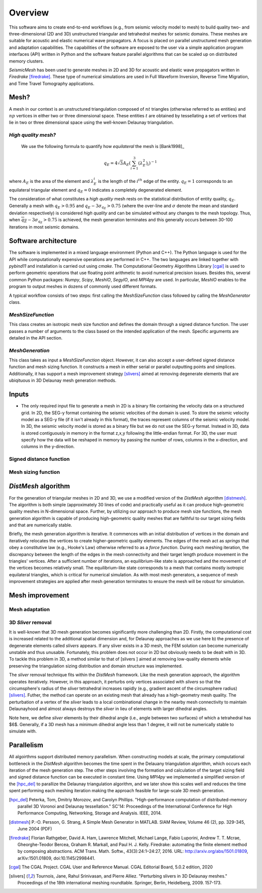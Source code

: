 Overview
========

This software aims to create end-to-end workflows (e.g., from seismic velocity model to mesh) to build quality two- and three-dimensional (2D and 3D) unstructured triangular and tetrahedral meshes for seismic domains. These meshes are suitable for acoustic and elastic numerical wave propagators. A focus is placed on parallel unstructured mesh generation and adaptation capabilities. The capabilities of the software are exposed to the user via a simple application program interfaces (API) written in Python and the software feature parallel algorithms that can be scaled up on distributed memory clusters.

*SeismicMesh* has been used to generate meshes in 2D and 3D for acoustic and elastic wave propagators written in *Firedrake* [firedrake]_. These type of numerical simulations are used in Full Waveform Inversion, Reverse Time Migration, and Time Travel Tomography applications.

Mesh?
-------------------------------------------
A mesh in our context is an unstructured triangulation composed of :math:`nt` triangles (otherwise referred to as entities) and :math:`np` vertices in either two or three dimensional space. These entities :math:`t` are obtained by tessellating a set of vertices that lie in two or three dimensional space using the well-known Delaunay triangulation. 

*High quality mesh?*
^^^^^^^^^^^^^^^^^^^^^^^
 We use the following formula to quantify how *equilateral* the mesh is [Bank1998]_
 
.. math::
  q_E = 4\sqrt{3}A_E\left(\sum_{i = 1}^{3}(\lambda_{E}^2)_i\right)^{-1}

where :math:`A_E` is the area of the element and :math:`\lambda_{E}_i` is the length of the :math:`i^{th}` edge of the entity. :math:`q_E = 1` corresponds to an equilateral triangular element and :math:`q_E = 0` indicates a completely degenerated element.

The consideration of what constitutes a *high quality* mesh rests on the statistical distribution of entity quality, :math:`q_E`. Generally a mesh with :math:`q_E > 0.95` and 
:math:`q_E - 3\sigma_{q_E} > 0.75` (where the over-line and :math:`\sigma` denote the mean and standard deviation respectively) is considered *high quality* and can be simulated without any changes to the mesh topology. Thus, when :math:`\overline{q_E} - 3\sigma_{q_E} > 0.75` is achieved, the mesh generation terminates and this generally occurs between 30-100 iterations in most seismic domains.

Software architecture
-------------------------------------------

The software is implemented in a mixed language environment (Python and C++). The Python language is used for the API while computationally expensive operations are performed in C++. The two languages are linked together with *pybind11* and installation is carried out using *cmake*. The Computational Geometry Algorithms Library [cgal]_ is used to perform geometric operations that use floating point arithmetic to avoid numerical precision issues. Besides this, several common Python packages: *Numpy*, *Scipy*, *MeshIO*, *SegyIO*, and *MPI4py* are used. In particular, *MeshIO* enables to the program to output meshes in dozens of commonly used different formats.

A typical workflow consists of two steps: first calling the *MeshSizeFunction* class followed by calling the *MeshGenerator* class.

*MeshSizeFunction*
^^^^^^^^^^^^^^^^^^^^^^^

This class creates an isotropic mesh size function and defines the domain through a signed distance function. The user passes a number of arguments to the class based on the intended application of the mesh. Specific arguments are detailed in the API section. 

*MeshGeneration*
^^^^^^^^^^^^^^^^^^^^^^^

This class takes as input a *MeshSizeFunction* object. However, it can also accept a user-defined signed distance function and mesh sizing function.  It constructs a mesh in either serial or parallel outputting points and simplices. Additionally, it has support a mesh improvement strategy [slivers]_ aimed at removing degenerate elements that are ubiqituous in 3D Delaunay mesh generation methods.


Inputs
-------------------------------------------

* The only required input file to generate a mesh in 2D is a binary file containing the velocity data on a structured grid. In 2D, the SEG-y format containing the seismic velocities of the domain is used. To store the seismic velocity model as a SEG-y file (if it isn't already in this format), the traces represent columns of the seismic velocity model. In 3D, the seismic velocity model is stored as a binary file but we do not use the SEG-y format. Instead in 3D, data is stored contiguously in memory in the format z,x,y following the little-endian format. For 3D, the user must specify how the data will be reshaped in memory by passing the number of rows, columns in the x-direction, and columns in the y-direction.


Signed distance function
^^^^^^^^^^^^^^^^^^^^^^^^^^

Mesh sizing function
^^^^^^^^^^^^^^^^^^^^^^^^^^


*DistMesh* algorithm
-------------------------------------------

For the generation of triangular meshes in 2D and 3D, we use a modified version of the *DistMesh* algorithm [distmesh]_. The algorithm is both simple (approximately 30 lines of code) and practically useful as it can produce high-geometric quality meshes in N-dimensional space. Further, by utilizing our approach to produce mesh size functions, the mesh generation algorithm is capable of producing high-geometric quality meshes that are faithful to our target sizing fields and that are numerically stable.

Briefly, the mesh generation algorithm is iterative. It commences with an initial distribution of vertices in the domain and iteratively relocates the vertices to create higher-geometric quality elements. The edges of the mesh act as *springs* that obey a constitutive law (e.g., Hooke's Law) otherwise referred to as a *force function*. During each meshing iteration, the discrepancy between the length of the edges in the mesh connectivity and their target length produce movement in the triangles' vertices. After a sufficient number of iterations, an equilibrium-like state is approached and the movement of the vertices becomes relatively small. The equilibrium-like state corresponds to a mesh that contains mostly isotropic equilateral triangles, which is critical for numerical simulation. As with most mesh generators, a sequence of mesh improvement strategies are applied after mesh generation terminates to ensure the mesh will be robust for simulation.


Mesh improvement
-------------------------------------------

Mesh adaptation
^^^^^^^^^^^^^^^^^^^^^^^^^^

.. warning:
    Functionality to adapt an existing mesh is a work in progress


3D *Sliver* removal
^^^^^^^^^^^^^^^^^^^^^^^^^^

It is well-known that 3D mesh generation becomes significantly more challenging than 2D. Firstly, the computational cost is increased related to the additional spatial dimension and, for Delaunay approaches as we use here b) the presence of degenerate elements called *slivers* appears. If any sliver exists in a 3D mesh, the FEM solution can become numerically unstable and thus unusable. Fortunately, this problem does not occur in 2D but obviously needs to be dealt with in 3D. To tackle this problem in 3D, a method similar to that of [slivers ] aimed at removing low-quality elements while preserving the triangulation sizing distribution and domain structure was implemented.

The *sliver* removal technique fits within the *DistMesh* framework. Like the mesh generation approach, the algorithm operates iteratively. However, in this approach, it perturbs only vertices associated with *slivers* so that the circumsphere's radius of the *sliver* tetrahedral increases rapidly (e.g., gradient ascent of the circumsphere radius) [slivers]_. Futher, the method can operate on an existing mesh that already has a high-geometry mesh quality. The perturbation of a vertex of the *sliver* leads to a local combinational change in the nearby mesh connectivity to maintain Delaunayhood and almost always destroys the *sliver* in lieu of elements with larger dihedral angles.

Note here, we define *sliver* elements by their dihedral angle (i.e., angle between two surfaces) of which a tetrahedral has $6$. Generally, if a 3D mesh has a minimum dihedral angle less than 1 degree, it will not be numerically stable to simulate with.


Parallelism
-------------------------------------------

All algoirthms support distributed memory parallelism. When constructing models at scale, the primary computational bottleneck in the *DistMesh* algorithm becomes the time spent in the Delauany triangulation algorithm, which occurs each iteration of the mesh generation step. The other steps involving the formation and calculation of the target sizing field and signed distance function can be executed in constant time. Using *MPI4py* we implemented a simplified version of the [hpc_del]_ to parallize the Delaunay triangulation algorithm, and we later show this scales well and reduces the time spent performing each meshing iteration making the approach feasible for large-scale 3D mesh generation.


.. References
.. ..........

.. [hpc_del] Peterka, Tom, Dmitriy Morozov, and Carolyn Phillips. "High-performance computation of distributed-memory parallel 3D Voronoi and Delaunay tessellation." SC'14: Proceedings of the International Conference for High Performance Computing, Networking, Storage and Analysis. IEEE, 2014.

.. [distmesh] P.-O. Persson, G. Strang, A Simple Mesh Generator in MATLAB.
              SIAM Review, Volume 46 (2), pp. 329-345, June 2004 (PDF)

.. [firedrake] Florian Rathgeber, David A. Ham, Lawrence Mitchell, Michael Lange, Fabio Luporini, Andrew T. T. Mcrae, Gheorghe-Teodor Bercea, Graham R. Markall, and Paul H. J. Kelly. Firedrake: automating the finite element method by composing abstractions. ACM Trans. Math. Softw., 43(3):24:1–24:27, 2016. URL: http://arxiv.org/abs/1501.01809, arXiv:1501.01809, doi:10.1145/2998441.

.. [cgal] The CGAL Project. CGAL User and Reference Manual. CGAL Editorial Board, 5.0.2 edition, 2020

.. [slivers] Tournois, Jane, Rahul Srinivasan, and Pierre Alliez. "Perturbing slivers in 3D Delaunay meshes." Proceedings of the 18th international meshing roundtable. Springer, Berlin, Heidelberg, 2009. 157-173.
